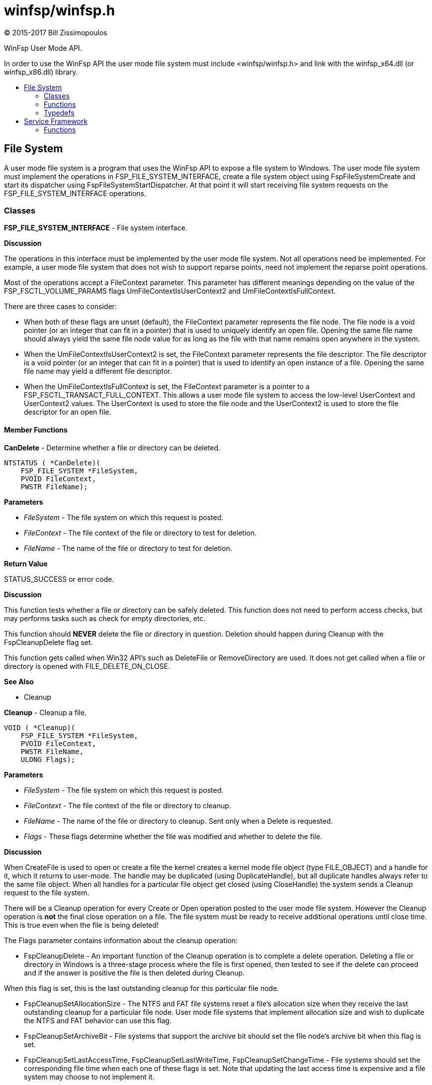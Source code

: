 = winfsp/winfsp.h
:author: (C) 2015-2017 Bill Zissimopoulos
:toc: preamble
:toc-title:

WinFsp User Mode API.

In order to use the WinFsp API the user mode file system must include <winfsp/winfsp.h>
and link with the winfsp$$_$$x64.dll (or winfsp$$_$$x86.dll) library.

== File System

A user mode file system is a program that uses the WinFsp API to expose a file system to
Windows. The user mode file system must implement the operations in FSP$$_$$FILE$$_$$SYSTEM$$_$$INTERFACE,
create a file system object using FspFileSystemCreate and start its dispatcher using
FspFileSystemStartDispatcher. At that point it will start receiving file system requests on the
FSP$$_$$FILE$$_$$SYSTEM$$_$$INTERFACE operations.

=== Classes

*FSP$$_$$FILE$$_$$SYSTEM$$_$$INTERFACE* - File system interface.

*Discussion*

The operations in this interface must be implemented by the user mode
file system. Not all operations need be implemented. For example,
a user mode file system that does not wish to support reparse points,
need not implement the reparse point operations.

Most of the operations accept a FileContext parameter. This parameter
has different meanings depending on the value of the FSP$$_$$FSCTL$$_$$VOLUME$$_$$PARAMS
flags UmFileContextIsUserContext2 and UmFileContextIsFullContext.

There are three cases to consider:

- When both of these flags are unset (default), the FileContext parameter
represents the file node. The file node is a void pointer (or an integer
that can fit in a pointer) that is used to uniquely identify an open file.
Opening the same file name should always yield the same file node value
for as long as the file with that name remains open anywhere in the system.


- When the UmFileContextIsUserContext2 is set, the FileContext parameter
represents the file descriptor. The file descriptor is a void pointer (or
an integer that can fit in a pointer) that is used to identify an open
instance of a file. Opening the same file name may yield a different file
descriptor.


- When the UmFileContextIsFullContext is set, the FileContext parameter
is a pointer to a FSP$$_$$FSCTL$$_$$TRANSACT$$_$$FULL$$_$$CONTEXT. This allows a user mode
file system to access the low-level UserContext and UserContext2 values.
The UserContext is used to store the file node and the UserContext2 is
used to store the file descriptor for an open file.

==== Member Functions

*CanDelete* - Determine whether a file or directory can be deleted.

[source,c]
----
NTSTATUS ( *CanDelete)(
    FSP_FILE_SYSTEM *FileSystem, 
    PVOID FileContext,
    PWSTR FileName);  
----

*Parameters*

- _FileSystem_ - The file system on which this request is posted.
- _FileContext_ - The file context of the file or directory to test for deletion.
- _FileName_ - The name of the file or directory to test for deletion.

*Return Value*

STATUS$$_$$SUCCESS or error code.

*Discussion*

This function tests whether a file or directory can be safely deleted. This function does
not need to perform access checks, but may performs tasks such as check for empty
directories, etc.

This function should *NEVER* delete the file or directory in question. Deletion should
happen during Cleanup with the FspCleanupDelete flag set.

This function gets called when Win32 API's such as DeleteFile or RemoveDirectory are used.
It does not get called when a file or directory is opened with FILE$$_$$DELETE$$_$$ON$$_$$CLOSE.

*See Also*

- Cleanup


*Cleanup* - Cleanup a file.

[source,c]
----
VOID ( *Cleanup)(
    FSP_FILE_SYSTEM *FileSystem, 
    PVOID FileContext,
    PWSTR FileName,
    ULONG Flags);  
----

*Parameters*

- _FileSystem_ - The file system on which this request is posted.
- _FileContext_ - The file context of the file or directory to cleanup.
- _FileName_ - The name of the file or directory to cleanup. Sent only when a Delete is requested.
- _Flags_ - These flags determine whether the file was modified and whether to delete the file.

*Discussion*

When CreateFile is used to open or create a file the kernel creates a kernel mode file
object (type FILE$$_$$OBJECT) and a handle for it, which it returns to user-mode. The handle may
be duplicated (using DuplicateHandle), but all duplicate handles always refer to the same
file object. When all handles for a particular file object get closed (using CloseHandle)
the system sends a Cleanup request to the file system.

There will be a Cleanup operation for every Create or Open operation posted to the user mode
file system. However the Cleanup operation is *not* the final close operation on a file.
The file system must be ready to receive additional operations until close time. This is true
even when the file is being deleted!

The Flags parameter contains information about the cleanup operation:

- FspCleanupDelete -
An important function of the Cleanup operation is to complete a delete operation. Deleting
a file or directory in Windows is a three-stage process where the file is first opened, then
tested to see if the delete can proceed and if the answer is positive the file is then
deleted during Cleanup.

When this flag is set, this is the last outstanding cleanup for this particular file node.


- FspCleanupSetAllocationSize -
The NTFS and FAT file systems reset a file's allocation size when they receive the last
outstanding cleanup for a particular file node. User mode file systems that implement
allocation size and wish to duplicate the NTFS and FAT behavior can use this flag.


- FspCleanupSetArchiveBit -
File systems that support the archive bit should set the file node's archive bit when this
flag is set.


- FspCleanupSetLastAccessTime, FspCleanupSetLastWriteTime, FspCleanupSetChangeTime - File
systems should set the corresponding file time when each one of these flags is set. Note that
updating the last access time is expensive and a file system may choose to not implement it.



There is no way to report failure of this operation. This is a Windows limitation.

As an optimization a file system may specify the FSP$$_$$FSCTL$$_$$VOLUME$$_$$PARAMS $$::$$
PostCleanupWhenModifiedOnly flag. In this case the FSD will only post Cleanup requests when
the file was modified/deleted.

*See Also*

- Close
- CanDelete


*Close* - Close a file.

[source,c]
----
VOID ( *Close)(
    FSP_FILE_SYSTEM *FileSystem, 
    PVOID FileContext);  
----

*Parameters*

- _FileSystem_ - The file system on which this request is posted.
- _FileContext_ - The file context of the file or directory to be closed.


*Create* - Create new file or directory.

[source,c]
----
NTSTATUS ( *Create)(
    FSP_FILE_SYSTEM *FileSystem, 
    PWSTR FileName,
    UINT32 CreateOptions,
    UINT32 GrantedAccess, 
    UINT32 FileAttributes,
    PSECURITY_DESCRIPTOR SecurityDescriptor,
    UINT64 AllocationSize, 
    PVOID *PFileContext,
    FSP_FSCTL_FILE_INFO *FileInfo);  
----

*Parameters*

- _FileSystem_ - The file system on which this request is posted.
- _FileName_ - The name of the file or directory to be created.
- _CreateOptions_ - Create options for this request. This parameter has the same meaning as the
CreateOptions parameter of the NtCreateFile API. User mode file systems should typically
only be concerned with the flag FILE$$_$$DIRECTORY$$_$$FILE, which is an instruction to create a
directory rather than a file. Some file systems may also want to pay attention to the
FILE$$_$$NO$$_$$INTERMEDIATE$$_$$BUFFERING and FILE$$_$$WRITE$$_$$THROUGH flags, although these are
typically handled by the FSD component.
- _GrantedAccess_ - Determines the specific access rights that have been granted for this request. Upon
receiving this call all access checks have been performed and the user mode file system
need not perform any additional checks. However this parameter may be useful to a user
mode file system; for example the WinFsp-FUSE layer uses this parameter to determine
which flags to use in its POSIX open() call.
- _FileAttributes_ - File attributes to apply to the newly created file or directory.
- _SecurityDescriptor_ - Security descriptor to apply to the newly created file or directory. This security
descriptor will always be in self-relative format. Its length can be retrieved using the
Windows GetSecurityDescriptorLength API. Will be NULL for named streams.
- _AllocationSize_ - Allocation size for the newly created file.
- _PFileContext_ - [out]
Pointer that will receive the file context on successful return from this call.
- _FileInfo_ - [out]
Pointer to a structure that will receive the file information on successful return
from this call. This information includes file attributes, file times, etc.

*Return Value*

STATUS$$_$$SUCCESS or error code.


*DeleteReparsePoint* - Delete reparse point.

[source,c]
----
NTSTATUS ( *DeleteReparsePoint)(
    FSP_FILE_SYSTEM *FileSystem, 
    PVOID FileContext, 
    PWSTR FileName,
    PVOID Buffer,
    SIZE_T Size);  
----

*Parameters*

- _FileSystem_ - The file system on which this request is posted.
- _FileContext_ - The file context of the reparse point.
- _FileName_ - The file name of the reparse point.
- _Buffer_ - Pointer to a buffer that contains the data for this operation.
- _Size_ - Size of data to write.

*Return Value*

STATUS$$_$$SUCCESS or error code.


*Flush* - Flush a file or volume.

[source,c]
----
NTSTATUS ( *Flush)(
    FSP_FILE_SYSTEM *FileSystem, 
    PVOID FileContext, 
    FSP_FSCTL_FILE_INFO *FileInfo);  
----

*Parameters*

- _FileSystem_ - The file system on which this request is posted.
- _FileContext_ - The file context of the file to be flushed. When NULL the whole volume is being flushed.
- _FileInfo_ - [out]
Pointer to a structure that will receive the file information on successful return
from this call. This information includes file attributes, file times, etc. Used when
flushing file (not volume).

*Return Value*

STATUS$$_$$SUCCESS or error code.

*Discussion*

Note that the FSD will also flush all file/volume caches prior to invoking this operation.


*GetFileInfo* - Get file or directory information.

[source,c]
----
NTSTATUS ( *GetFileInfo)(
    FSP_FILE_SYSTEM *FileSystem, 
    PVOID FileContext, 
    FSP_FSCTL_FILE_INFO *FileInfo);  
----

*Parameters*

- _FileSystem_ - The file system on which this request is posted.
- _FileContext_ - The file context of the file or directory to get information for.
- _FileInfo_ - [out]
Pointer to a structure that will receive the file information on successful return
from this call. This information includes file attributes, file times, etc.

*Return Value*

STATUS$$_$$SUCCESS or error code.


*GetReparsePoint* - Get reparse point.

[source,c]
----
NTSTATUS ( *GetReparsePoint)(
    FSP_FILE_SYSTEM *FileSystem, 
    PVOID FileContext, 
    PWSTR FileName,
    PVOID Buffer,
    PSIZE_T PSize);  
----

*Parameters*

- _FileSystem_ - The file system on which this request is posted.
- _FileContext_ - The file context of the reparse point.
- _FileName_ - The file name of the reparse point.
- _Buffer_ - Pointer to a buffer that will receive the results of this operation. If
the function returns a symbolic link path, it should not be NULL terminated.
- _PSize_ - [in,out]
Pointer to the buffer size. On input it contains the size of the buffer.
On output it will contain the actual size of data copied.

*Return Value*

STATUS$$_$$SUCCESS or error code.

*See Also*

- SetReparsePoint


*GetSecurity* - Get file or directory security descriptor.

[source,c]
----
NTSTATUS ( *GetSecurity)(
    FSP_FILE_SYSTEM *FileSystem, 
    PVOID FileContext, 
    PSECURITY_DESCRIPTOR SecurityDescriptor,
    SIZE_T *PSecurityDescriptorSize);  
----

*Parameters*

- _FileSystem_ - The file system on which this request is posted.
- _FileContext_ - The file context of the file or directory to get the security descriptor for.
- _SecurityDescriptor_ - Pointer to a buffer that will receive the file security descriptor on successful return
from this call. May be NULL.
- _PSecurityDescriptorSize_ - [in,out]
Pointer to the security descriptor buffer size. On input it contains the size of the
security descriptor buffer. On output it will contain the actual size of the security
descriptor copied into the security descriptor buffer. Cannot be NULL.

*Return Value*

STATUS$$_$$SUCCESS or error code.


*GetSecurityByName* - Get file or directory attributes and security descriptor given a file name.

[source,c]
----
NTSTATUS ( *GetSecurityByName)(
    FSP_FILE_SYSTEM *FileSystem, 
    PWSTR FileName,
    PUINT32 PFileAttributes/* or ReparsePointIndex */, 
    PSECURITY_DESCRIPTOR SecurityDescriptor,
    SIZE_T *PSecurityDescriptorSize);  
----

*Parameters*

- _FileSystem_ - The file system on which this request is posted.
- _FileName_ - The name of the file or directory to get the attributes and security descriptor for.
- _PFileAttributes_ - Pointer to a memory location that will receive the file attributes on successful return
from this call. May be NULL.

If this call returns STATUS$$_$$REPARSE, the file system MAY place here the index of the
first reparse point within FileName. The file system MAY also leave this at its default
value of 0.
- _SecurityDescriptor_ - Pointer to a buffer that will receive the file security descriptor on successful return
from this call. May be NULL.
- _PSecurityDescriptorSize_ - [in,out]
Pointer to the security descriptor buffer size. On input it contains the size of the
security descriptor buffer. On output it will contain the actual size of the security
descriptor copied into the security descriptor buffer. May be NULL.

*Return Value*

STATUS$$_$$SUCCESS, STATUS$$_$$REPARSE or error code.

STATUS$$_$$REPARSE should be returned by file systems that support reparse points when
they encounter a FileName that contains reparse points anywhere but the final path
component.


*GetStreamInfo* - Get named streams information.

[source,c]
----
NTSTATUS ( *GetStreamInfo)(
    FSP_FILE_SYSTEM *FileSystem, 
    PVOID FileContext,
    PVOID Buffer,
    ULONG Length, 
    PULONG PBytesTransferred);  
----

*Parameters*

- _FileSystem_ - The file system on which this request is posted.
- _FileContext_ - The file context of the file or directory to get stream information for.
- _Buffer_ - Pointer to a buffer that will receive the stream information.
- _Length_ - Length of buffer.
- _PBytesTransferred_ - [out]
Pointer to a memory location that will receive the actual number of bytes stored.

*Return Value*

STATUS$$_$$SUCCESS or error code.

*See Also*

- FspFileSystemAddStreamInfo


*GetVolumeInfo* - Get volume information.

[source,c]
----
NTSTATUS ( *GetVolumeInfo)(
    FSP_FILE_SYSTEM *FileSystem, 
    FSP_FSCTL_VOLUME_INFO *VolumeInfo);  
----

*Parameters*

- _FileSystem_ - The file system on which this request is posted.
- _VolumeInfo_ - [out]
Pointer to a structure that will receive the volume information on successful return
from this call.

*Return Value*

STATUS$$_$$SUCCESS or error code.


*Open* - Open a file or directory.

[source,c]
----
NTSTATUS ( *Open)(
    FSP_FILE_SYSTEM *FileSystem, 
    PWSTR FileName,
    UINT32 CreateOptions,
    UINT32 GrantedAccess, 
    PVOID *PFileContext,
    FSP_FSCTL_FILE_INFO *FileInfo);  
----

*Parameters*

- _FileSystem_ - The file system on which this request is posted.
- _FileName_ - The name of the file or directory to be opened.
- _CreateOptions_ - Create options for this request. This parameter has the same meaning as the
CreateOptions parameter of the NtCreateFile API. User mode file systems typically
do not need to do anything special with respect to this parameter. Some file systems may
also want to pay attention to the FILE$$_$$NO$$_$$INTERMEDIATE$$_$$BUFFERING and FILE$$_$$WRITE$$_$$THROUGH
flags, although these are typically handled by the FSD component.
- _GrantedAccess_ - Determines the specific access rights that have been granted for this request. Upon
receiving this call all access checks have been performed and the user mode file system
need not perform any additional checks. However this parameter may be useful to a user
mode file system; for example the WinFsp-FUSE layer uses this parameter to determine
which flags to use in its POSIX open() call.
- _PFileContext_ - [out]
Pointer that will receive the file context on successful return from this call.
- _FileInfo_ - [out]
Pointer to a structure that will receive the file information on successful return
from this call. This information includes file attributes, file times, etc.

*Return Value*

STATUS$$_$$SUCCESS or error code.


*Overwrite* - Overwrite a file.

[source,c]
----
NTSTATUS ( *Overwrite)(
    FSP_FILE_SYSTEM *FileSystem, 
    PVOID FileContext,
    UINT32 FileAttributes,
    BOOLEAN ReplaceFileAttributes,
    UINT64 AllocationSize, 
    FSP_FSCTL_FILE_INFO *FileInfo);  
----

*Parameters*

- _FileSystem_ - The file system on which this request is posted.
- _FileContext_ - The file context of the file to overwrite.
- _FileAttributes_ - File attributes to apply to the overwritten file.
- _ReplaceFileAttributes_ - When TRUE the existing file attributes should be replaced with the new ones.
When FALSE the existing file attributes should be merged (or'ed) with the new ones.
- _AllocationSize_ - Allocation size for the overwritten file.
- _FileInfo_ - [out]
Pointer to a structure that will receive the file information on successful return
from this call. This information includes file attributes, file times, etc.

*Return Value*

STATUS$$_$$SUCCESS or error code.


*Read* - Read a file.

[source,c]
----
NTSTATUS ( *Read)(
    FSP_FILE_SYSTEM *FileSystem, 
    PVOID FileContext,
    PVOID Buffer,
    UINT64 Offset,
    ULONG Length, 
    PULONG PBytesTransferred);  
----

*Parameters*

- _FileSystem_ - The file system on which this request is posted.
- _FileContext_ - The file context of the file to be read.
- _Buffer_ - Pointer to a buffer that will receive the results of the read operation.
- _Offset_ - Offset within the file to read from.
- _Length_ - Length of data to read.
- _PBytesTransferred_ - [out]
Pointer to a memory location that will receive the actual number of bytes read.

*Return Value*

STATUS$$_$$SUCCESS or error code. STATUS$$_$$PENDING is supported allowing for asynchronous
operation.


*ReadDirectory* - Read a directory.

[source,c]
----
NTSTATUS ( *ReadDirectory)(
    FSP_FILE_SYSTEM *FileSystem, 
    PVOID FileContext,
    PWSTR Pattern,
    PWSTR Marker, 
    PVOID Buffer,
    ULONG Length,
    PULONG PBytesTransferred);  
----

*Parameters*

- _FileSystem_ - The file system on which this request is posted.
- _FileContext_ - The file context of the directory to be read.
- _Pattern_ - The pattern to match against files in this directory. Can be NULL. The file system
can choose to ignore this parameter as the FSD will always perform its own pattern
matching on the returned results.
- _Marker_ - A file name that marks where in the directory to start reading. Files with names
that are greater than (not equal to) this marker (in the directory order determined
by the file system) should be returned. Can be NULL.
- _Buffer_ - Pointer to a buffer that will receive the results of the read operation.
- _Length_ - Length of data to read.
- _PBytesTransferred_ - [out]
Pointer to a memory location that will receive the actual number of bytes read.

*Return Value*

STATUS$$_$$SUCCESS or error code. STATUS$$_$$PENDING is supported allowing for asynchronous
operation.

*See Also*

- FspFileSystemAddDirInfo


*Rename* - Renames a file or directory.

[source,c]
----
NTSTATUS ( *Rename)(
    FSP_FILE_SYSTEM *FileSystem, 
    PVOID FileContext, 
    PWSTR FileName,
    PWSTR NewFileName,
    BOOLEAN ReplaceIfExists);  
----

*Parameters*

- _FileSystem_ - The file system on which this request is posted.
- _FileContext_ - The file context of the file or directory to be renamed.
- _FileName_ - The current name of the file or directory to rename.
- _NewFileName_ - The new name for the file or directory.
- _ReplaceIfExists_ - Whether to replace a file that already exists at NewFileName.

*Return Value*

STATUS$$_$$SUCCESS or error code.

*Discussion*

The kernel mode FSD provides certain guarantees prior to posting a rename operation:

- A file cannot be renamed if a file with the same name exists and has open handles.


- A directory cannot be renamed if it or any of its subdirectories contains a file that
has open handles.


*ResolveReparsePoints* - Resolve reparse points.

[source,c]
----
NTSTATUS ( *ResolveReparsePoints)(
    FSP_FILE_SYSTEM *FileSystem, 
    PWSTR FileName,
    UINT32 ReparsePointIndex,
    BOOLEAN ResolveLastPathComponent, 
    PIO_STATUS_BLOCK PIoStatus,
    PVOID Buffer,
    PSIZE_T PSize);  
----

*Parameters*

- _FileSystem_ - The file system on which this request is posted.
- _FileName_ - The name of the file or directory to have its reparse points resolved.
- _ReparsePointIndex_ - The index of the first reparse point within FileName.
- _ResolveLastPathComponent_ - If FALSE, the last path component of FileName should not be resolved, even
if it is a reparse point that can be resolved. If TRUE, all path components
should be resolved if possible.
- _PIoStatus_ - Pointer to storage that will receive the status to return to the FSD. When
this function succeeds it must set PIoStatus->Status to STATUS$$_$$REPARSE and
PIoStatus->Information to either IO$$_$$REPARSE or the reparse tag.
- _Buffer_ - Pointer to a buffer that will receive the resolved file name (IO$$_$$REPARSE) or
reparse data (reparse tag). If the function returns a file name, it should
not be NULL terminated.
- _PSize_ - [in,out]
Pointer to the buffer size. On input it contains the size of the buffer.
On output it will contain the actual size of data copied.

*Return Value*

STATUS$$_$$REPARSE or error code.

*Discussion*

Reparse points are a general mechanism for attaching special behavior to files.
A file or directory can contain a reparse point. A reparse point is data that has
special meaning to the file system, Windows or user applications. For example, NTFS
and Windows use reparse points to implement symbolic links. As another example,
a particular file system may use reparse points to emulate UNIX FIFO's.

This function is expected to resolve as many reparse points as possible. If a reparse
point is encountered that is not understood by the file system further reparse point
resolution should stop; the reparse point data should be returned to the FSD with status
STATUS$$_$$REPARSE/reparse-tag. If a reparse point (symbolic link) is encountered that is
understood by the file system but points outside it, the reparse point should be
resolved, but further reparse point resolution should stop; the resolved file name
should be returned to the FSD with status STATUS$$_$$REPARSE/IO$$_$$REPARSE.


*SetBasicInfo* - Set file or directory basic information.

[source,c]
----
NTSTATUS ( *SetBasicInfo)(
    FSP_FILE_SYSTEM *FileSystem, 
    PVOID FileContext,
    UINT32 FileAttributes, 
    UINT64 CreationTime,
    UINT64 LastAccessTime,
    UINT64 LastWriteTime,
    UINT64 ChangeTime, 
    FSP_FSCTL_FILE_INFO *FileInfo);  
----

*Parameters*

- _FileSystem_ - The file system on which this request is posted.
- _FileContext_ - The file context of the file or directory to set information for.
- _FileAttributes_ - File attributes to apply to the file or directory. If the value INVALID$$_$$FILE$$_$$ATTRIBUTES
is sent, the file attributes should not be changed.
- _CreationTime_ - Creation time to apply to the file or directory. If the value 0 is sent, the creation
time should not be changed.
- _LastAccessTime_ - Last access time to apply to the file or directory. If the value 0 is sent, the last
access time should not be changed.
- _LastWriteTime_ - Last write time to apply to the file or directory. If the value 0 is sent, the last
write time should not be changed.
- _ChangeTime_ - Change time to apply to the file or directory. If the value 0 is sent, the change time
should not be changed.
- _FileInfo_ - [out]
Pointer to a structure that will receive the file information on successful return
from this call. This information includes file attributes, file times, etc.

*Return Value*

STATUS$$_$$SUCCESS or error code.


*SetFileSize* - Set file/allocation size.

[source,c]
----
NTSTATUS ( *SetFileSize)(
    FSP_FILE_SYSTEM *FileSystem, 
    PVOID FileContext,
    UINT64 NewSize,
    BOOLEAN SetAllocationSize, 
    FSP_FSCTL_FILE_INFO *FileInfo);  
----

*Parameters*

- _FileSystem_ - The file system on which this request is posted.
- _FileContext_ - The file context of the file to set the file/allocation size for.
- _NewSize_ - New file/allocation size to apply to the file.
- _SetAllocationSize_ - If TRUE, then the allocation size is being set. if FALSE, then the file size is being set.
- _FileInfo_ - [out]
Pointer to a structure that will receive the file information on successful return
from this call. This information includes file attributes, file times, etc.

*Return Value*

STATUS$$_$$SUCCESS or error code.

*Discussion*

This function is used to change a file's sizes. Windows file systems maintain two kinds
of sizes: the file size is where the End Of File (EOF) is, and the allocation size is the
actual size that a file takes up on the "disk".

The rules regarding file/allocation size are:

- Allocation size must always be aligned to the allocation unit boundary. The allocation
unit is the product `(UINT64)SectorSize $$*$$ (UINT64)SectorsPerAllocationUnit` from
the FSP$$_$$FSCTL$$_$$VOLUME$$_$$PARAMS structure. The FSD will always send properly aligned allocation
sizes when setting the allocation size.


- Allocation size is always greater or equal to the file size.


- A file size of more than the current allocation size will also extend the allocation
size to the next allocation unit boundary.


- An allocation size of less than the current file size should also truncate the current
file size.


*SetReparsePoint* - Set reparse point.

[source,c]
----
NTSTATUS ( *SetReparsePoint)(
    FSP_FILE_SYSTEM *FileSystem, 
    PVOID FileContext, 
    PWSTR FileName,
    PVOID Buffer,
    SIZE_T Size);  
----

*Parameters*

- _FileSystem_ - The file system on which this request is posted.
- _FileContext_ - The file context of the reparse point.
- _FileName_ - The file name of the reparse point.
- _Buffer_ - Pointer to a buffer that contains the data for this operation. If this buffer
contains a symbolic link path, it should not be assumed to be NULL terminated.
- _Size_ - Size of data to write.

*Return Value*

STATUS$$_$$SUCCESS or error code.

*See Also*

- GetReparsePoint


*SetSecurity* - Set file or directory security descriptor.

[source,c]
----
NTSTATUS ( *SetSecurity)(
    FSP_FILE_SYSTEM *FileSystem, 
    PVOID FileContext, 
    SECURITY_INFORMATION SecurityInformation,
    PSECURITY_DESCRIPTOR ModificationDescriptor);  
----

*Parameters*

- _FileSystem_ - The file system on which this request is posted.
- _FileContext_ - The file context of the file or directory to set the security descriptor for.
- _SecurityInformation_ - Describes what parts of the file or directory security descriptor should
be modified.
- _ModificationDescriptor_ - Describes the modifications to apply to the file or directory security descriptor.

*Return Value*

STATUS$$_$$SUCCESS or error code.

*See Also*

- FspSetSecurityDescriptor
- FspDeleteSecurityDescriptor


*SetVolumeLabel* - Set volume label.

[source,c]
----
NTSTATUS ( *SetVolumeLabel)(
    FSP_FILE_SYSTEM *FileSystem, 
    PWSTR VolumeLabel, 
    FSP_FSCTL_VOLUME_INFO *VolumeInfo);  
----

*Parameters*

- _FileSystem_ - The file system on which this request is posted.
- _VolumeLabel_ - The new label for the volume.
- _VolumeInfo_ - [out]
Pointer to a structure that will receive the volume information on successful return
from this call.

*Return Value*

STATUS$$_$$SUCCESS or error code.


*Write* - Write a file.

[source,c]
----
NTSTATUS ( *Write)(
    FSP_FILE_SYSTEM *FileSystem, 
    PVOID FileContext,
    PVOID Buffer,
    UINT64 Offset,
    ULONG Length, 
    BOOLEAN WriteToEndOfFile,
    BOOLEAN ConstrainedIo, 
    PULONG PBytesTransferred,
    FSP_FSCTL_FILE_INFO *FileInfo);  
----

*Parameters*

- _FileSystem_ - The file system on which this request is posted.
- _FileContext_ - The file context of the file to be written.
- _Buffer_ - Pointer to a buffer that contains the data to write.
- _Offset_ - Offset within the file to write to.
- _Length_ - Length of data to write.
- _WriteToEndOfFile_ - When TRUE the file system must write to the current end of file. In this case the Offset
parameter will contain the value -1.
- _ConstrainedIo_ - When TRUE the file system must not extend the file (i.e. change the file size).
- _PBytesTransferred_ - [out]
Pointer to a memory location that will receive the actual number of bytes written.
- _FileInfo_ - [out]
Pointer to a structure that will receive the file information on successful return
from this call. This information includes file attributes, file times, etc.

*Return Value*

STATUS$$_$$SUCCESS or error code. STATUS$$_$$PENDING is supported allowing for asynchronous
operation.



=== Functions

*FspDeleteSecurityDescriptor* - Delete security descriptor.

[source,c]
----
FSP_API VOID FspDeleteSecurityDescriptor(
    PSECURITY_DESCRIPTOR SecurityDescriptor, 
    NTSTATUS (*CreateFunc)());  
----

*Parameters*

- _SecurityDescriptor_ - The security descriptor to be deleted.
- _CreateFunc_ - Function used to create the security descriptor. This parameter should be
set to FspSetSecurityDescriptor for the public API.

*Return Value*

STATUS$$_$$SUCCESS or error code.

*Discussion*

This is a helper for implementing the SetSecurity operation.

*See Also*

- SetSecurity
- FspSetSecurityDescriptor


*FspFileSystemAddDirInfo* - Add directory information to a buffer.

[source,c]
----
FSP_API BOOLEAN FspFileSystemAddDirInfo(
    FSP_FSCTL_DIR_INFO *DirInfo, 
    PVOID Buffer,
    ULONG Length,
    PULONG PBytesTransferred);  
----

*Parameters*

- _DirInfo_ - The directory information to add. A value of NULL acts as an EOF marker for a ReadDirectory
operation.
- _Buffer_ - Pointer to a buffer that will receive the results of the read operation. This should contain
the same value passed to the ReadDirectory Buffer parameter.
- _Length_ - Length of data to read. This should contain the same value passed to the ReadDirectory
Length parameter.
- _PBytesTransferred_ - [out]
Pointer to a memory location that will receive the actual number of bytes read. This should
contain the same value passed to the ReadDirectory PBytesTransferred parameter.
FspFileSystemAddDirInfo uses the value pointed by this parameter to track how much of the
buffer has been used so far.

*Return Value*

TRUE if the directory information was added, FALSE if there was not enough space to add it.

*Discussion*

This is a helper for implementing the ReadDirectory operation.

*See Also*

- ReadDirectory


*FspFileSystemAddStreamInfo* - Add named stream information to a buffer.

[source,c]
----
FSP_API BOOLEAN FspFileSystemAddStreamInfo(
    FSP_FSCTL_STREAM_INFO *StreamInfo, 
    PVOID Buffer,
    ULONG Length,
    PULONG PBytesTransferred);  
----

*Parameters*

- _StreamInfo_ - The stream information to add. A value of NULL acts as an EOF marker for a GetStreamInfo
operation.
- _Buffer_ - Pointer to a buffer that will receive the stream information. This should contain
the same value passed to the GetStreamInfo Buffer parameter.
- _Length_ - Length of buffer. This should contain the same value passed to the GetStreamInfo
Length parameter.
- _PBytesTransferred_ - [out]
Pointer to a memory location that will receive the actual number of bytes stored. This should
contain the same value passed to the GetStreamInfo PBytesTransferred parameter.

*Return Value*

TRUE if the stream information was added, FALSE if there was not enough space to add it.

*Discussion*

This is a helper for implementing the GetStreamInfo operation.

*See Also*

- GetStreamInfo


*FspFileSystemCanReplaceReparsePoint* - Test whether reparse data can be replaced.

[source,c]
----
FSP_API NTSTATUS FspFileSystemCanReplaceReparsePoint( 
    PVOID CurrentReparseData,
    SIZE_T CurrentReparseDataSize, 
    PVOID ReplaceReparseData,
    SIZE_T ReplaceReparseDataSize);  
----

*Parameters*

- _CurrentReparseData_ - Pointer to the current reparse data.
- _CurrentReparseDataSize_ - Pointer to the current reparse data size.
- _ReplaceReparseData_ - Pointer to the replacement reparse data.
- _ReplaceReparseDataSize_ - Pointer to the replacement reparse data size.

*Return Value*

STATUS$$_$$SUCCESS or error code.

*Discussion*

This is a helper for implementing the SetReparsePoint/DeleteReparsePoint operation
in file systems that support reparse points.

*See Also*

- SetReparsePoint
- DeleteReparsePoint


*FspFileSystemCreate* - Create a file system object.

[source,c]
----
FSP_API NTSTATUS FspFileSystemCreate(
    PWSTR DevicePath, 
    const FSP_FSCTL_VOLUME_PARAMS *VolumeParams, 
    const FSP_FILE_SYSTEM_INTERFACE *Interface, 
    FSP_FILE_SYSTEM **PFileSystem);  
----

*Parameters*

- _DevicePath_ - The name of the control device for this file system. This must be either
FSP$$_$$FSCTL$$_$$DISK$$_$$DEVICE$$_$$NAME or FSP$$_$$FSCTL$$_$$NET$$_$$DEVICE$$_$$NAME.
- _VolumeParams_ - Volume parameters for the newly created file system.
- _Interface_ - A pointer to the actual operations that actually implement this user mode file system.
- _PFileSystem_ - [out]
Pointer that will receive the file system object created on successful return from this
call.

*Return Value*

STATUS$$_$$SUCCESS or error code.


*FspFileSystemDelete* - Delete a file system object.

[source,c]
----
FSP_API VOID FspFileSystemDelete(
    FSP_FILE_SYSTEM *FileSystem);  
----

*Parameters*

- _FileSystem_ - The file system object.


*FspFileSystemFindReparsePoint* - Find reparse point in file name.

[source,c]
----
FSP_API BOOLEAN FspFileSystemFindReparsePoint(
    FSP_FILE_SYSTEM *FileSystem, 
    NTSTATUS (*GetReparsePointByName)( 
        FSP_FILE_SYSTEM *FileSystem,
        PVOID Context, 
        PWSTR FileName,
        BOOLEAN IsDirectory,
        PVOID Buffer,
        PSIZE_T PSize), 
    PVOID Context, 
    PWSTR FileName,
    PUINT32 PReparsePointIndex);  
----

*Parameters*

- _FileSystem_ - The file system object.
- _GetReparsePointByName_ - Pointer to function that can retrieve reparse point information by name. The
FspFileSystemFindReparsePoint will call this function with the Buffer and PSize
arguments set to NULL. The function should return STATUS$$_$$SUCCESS if the passed
FileName is a reparse point or STATUS$$_$$NOT$$_$$A$$_$$REPARSE$$_$$POINT (or other error code)
otherwise.
- _Context_ - User context to supply to GetReparsePointByName.
- _FileName_ - The name of the file or directory.
- _PReparsePointIndex_ - Pointer to a memory location that will receive the index of the first reparse point
within FileName. A value is only placed in this memory location if the function returns
TRUE. May be NULL.

*Return Value*

TRUE if a reparse point was found, FALSE otherwise.

*Discussion*

Given a file name this function returns an index to the first path component that is a reparse
point. The function will call the supplied GetReparsePointByName function for every path
component until it finds a reparse point or the whole path is processed.

This is a helper for implementing the GetSecurityByName operation in file systems
that support reparse points.

*See Also*

- GetSecurityByName


*FspFileSystemGetOpenFileInfo* - Get open information buffer.

[source,c]
----
static inline FSP_FSCTL_OPEN_FILE_INFO *FspFileSystemGetOpenFileInfo(
    FSP_FSCTL_FILE_INFO *FileInfo) 
----

*Parameters*

- _FileInfo_ - The FileInfo parameter as passed to Create or Open operation.

*Return Value*

A pointer to the open information buffer for this Create or Open operation.

*Discussion*

This is a helper for implementing the Create and Open operations. It cannot be used with
any other operations.

The FileInfo parameter to Create and Open is typed as pointer to FSP$$_$$FSCTL$$_$$FILE$$_$$INFO. The
true type of this parameter is pointer to FSP$$_$$FSCTL$$_$$OPEN$$_$$FILE$$_$$INFO. This simple function
converts from one type to the other.

The FSP$$_$$FSCTL$$_$$OPEN$$_$$FILE$$_$$INFO type contains a FSP$$_$$FSCTL$$_$$FILE$$_$$INFO as well as the fields
NormalizedName and NormalizedNameSize. These fields can be used for file name normalization.
File name normalization is used to ensure that the FSD and the OS know the correct case
of a newly opened file name.

For case-sensitive file systems this functionality should be ignored. The FSD will always
assume that the normalized file name is the same as the file name used to open the file.

For case-insensitive file systems this functionality may be ignored. In this case the FSD
will assume that the normalized file name is the upper case version of the file name used
to open the file. The file system will work correctly and the only way an application will
be able to tell that the file system does not preserve case in normalized file names is by
issuing a GetFinalPathNameByHandle API call (or NtQueryInformationFile with
FileNameInformation/FileNormalizedNameInformation).

For case-insensitive file systems this functionality may also be used. In this case the
user mode file system may use the NormalizedName and NormalizedNameSize parameters to
report to the FSD the normalized file name. It should be noted that the normalized file
name may only differ in case from the file name used to open the file. The NormalizedName
field will point to a buffer that can receive the normalized file name. The
NormalizedNameSize field will contain the size of the normalized file name buffer. On
completion of the Create or Open operation it should contain the actual size of the
normalized file name copied into the normalized file name buffer. The normalized file name
should not contain a terminating zero.

*See Also*

- Create
- Open


*FspFileSystemGetOperationContext* - Get the current operation context.

[source,c]
----
FSP_API FSP_FILE_SYSTEM_OPERATION_CONTEXT *FspFileSystemGetOperationContext(
    VOID);  
----

*Return Value*

The current operation context.

*Discussion*

This function may be used only when servicing one of the FSP$$_$$FILE$$_$$SYSTEM$$_$$INTERFACE operations.
The current operation context is stored in thread local storage. It allows access to the
Request and Response associated with this operation.


*FspFileSystemPreflight* - Check whether creating a file system object is possible.

[source,c]
----
FSP_API NTSTATUS FspFileSystemPreflight(
    PWSTR DevicePath, 
    PWSTR MountPoint);  
----

*Parameters*

- _DevicePath_ - The name of the control device for this file system. This must be either
FSP$$_$$FSCTL$$_$$DISK$$_$$DEVICE$$_$$NAME or FSP$$_$$FSCTL$$_$$NET$$_$$DEVICE$$_$$NAME.
- _MountPoint_ - The mount point for the new file system. A value of NULL means that the file system should
use the next available drive letter counting downwards from Z: as its mount point.

*Return Value*

STATUS$$_$$SUCCESS or error code.


*FspFileSystemRemoveMountPoint* - Remove the mount point for a file system.

[source,c]
----
FSP_API VOID FspFileSystemRemoveMountPoint(
    FSP_FILE_SYSTEM *FileSystem);  
----

*Parameters*

- _FileSystem_ - The file system object.


*FspFileSystemResolveReparsePoints* - Resolve reparse points.

[source,c]
----
FSP_API NTSTATUS FspFileSystemResolveReparsePoints(
    FSP_FILE_SYSTEM *FileSystem, 
    NTSTATUS (*GetReparsePointByName)( 
        FSP_FILE_SYSTEM *FileSystem,
        PVOID Context, 
        PWSTR FileName,
        BOOLEAN IsDirectory,
        PVOID Buffer,
        PSIZE_T PSize), 
    PVOID Context, 
    PWSTR FileName,
    UINT32 ReparsePointIndex,
    BOOLEAN ResolveLastPathComponent, 
    PIO_STATUS_BLOCK PIoStatus,
    PVOID Buffer,
    PSIZE_T PSize);  
----

*Parameters*

- _FileSystem_ - The file system object.
- _GetReparsePointByName_ - Pointer to function that can retrieve reparse point information by name. The function
should return STATUS$$_$$SUCCESS if the passed FileName is a reparse point or
STATUS$$_$$NOT$$_$$A$$_$$REPARSE$$_$$POINT (or other error code) otherwise.
- _Context_ - User context to supply to GetReparsePointByName.
- _FileName_ - The name of the file or directory to have its reparse points resolved.
- _ReparsePointIndex_ - The index of the first reparse point within FileName.
- _ResolveLastPathComponent_ - If FALSE, the last path component of FileName should not be resolved, even
if it is a reparse point that can be resolved. If TRUE, all path components
should be resolved if possible.
- _PIoStatus_ - Pointer to storage that will receive the status to return to the FSD. When
this function succeeds it must set PIoStatus->Status to STATUS$$_$$REPARSE and
PIoStatus->Information to either IO$$_$$REPARSE or the reparse tag.
- _Buffer_ - Pointer to a buffer that will receive the resolved file name (IO$$_$$REPARSE) or
reparse data (reparse tag). If the function returns a file name, it should
not be NULL terminated.
- _PSize_ - [in,out]
Pointer to the buffer size. On input it contains the size of the buffer.
On output it will contain the actual size of data copied.

*Return Value*

STATUS$$_$$REPARSE or error code.

*Discussion*

Given a file name (and an index where to start resolving) this function will attempt to
resolve as many reparse points as possible. The function will call the supplied
GetReparsePointByName function for every path component until it resolves the reparse points
or the whole path is processed.

This is a helper for implementing the ResolveReparsePoints operation in file systems
that support reparse points.

*See Also*

- ResolveReparsePoints


*FspFileSystemSendResponse* - Send a response to the FSD.

[source,c]
----
FSP_API VOID FspFileSystemSendResponse(
    FSP_FILE_SYSTEM *FileSystem, 
    FSP_FSCTL_TRANSACT_RSP *Response);  
----

*Parameters*

- _FileSystem_ - The file system object.
- _Response_ - The response buffer.

*Discussion*

This call is not required when the user mode file system performs synchronous processing of
requests. It is possible however for the following FSP$$_$$FILE$$_$$SYSTEM$$_$$INTERFACE operations to be
processed asynchronously:

- Read


- Write


- ReadDirectory



These operations are allowed to return STATUS$$_$$PENDING to postpone sending a response to the FSD.
At a later time the file system can use FspFileSystemSendResponse to send the response.


*FspFileSystemSetMountPoint* - Set the mount point for a file system.

[source,c]
----
FSP_API NTSTATUS FspFileSystemSetMountPoint(
    FSP_FILE_SYSTEM *FileSystem,
    PWSTR MountPoint);  
----

*Parameters*

- _FileSystem_ - The file system object.
- _MountPoint_ - The mount point for the new file system. A value of NULL means that the file system should
use the next available drive letter counting downwards from Z: as its mount point.

*Return Value*

STATUS$$_$$SUCCESS or error code.

*Discussion*

This function supports drive letters (X:) or directories as mount points:

- Drive letters: Refer to the documentation of the DefineDosDevice Windows API
to better understand how they are created.


- Directories: They can be used as mount points for disk based file systems. They cannot
be used for network file systems. This is a limitation that Windows imposes on junctions.


*FspFileSystemSetOperationGuardStrategy* - Set file system locking strategy.

[source,c]
----
static inline VOID FspFileSystemSetOperationGuardStrategy(
    FSP_FILE_SYSTEM *FileSystem, 
    FSP_FILE_SYSTEM_OPERATION_GUARD_STRATEGY GuardStrategy) 
----

*Parameters*

- _FileSystem_ - The file system object.
- _GuardStrategy_ - The locking (guard) strategy.

*See Also*

- FSP$$_$$FILE$$_$$SYSTEM$$_$$OPERATION$$_$$GUARD$$_$$STRATEGY


*FspFileSystemStartDispatcher* - Start the file system dispatcher.

[source,c]
----
FSP_API NTSTATUS FspFileSystemStartDispatcher(
    FSP_FILE_SYSTEM *FileSystem,
    ULONG ThreadCount);  
----

*Parameters*

- _FileSystem_ - The file system object.
- _ThreadCount_ - The number of threads for the file system dispatcher. A value of 0 will create a default
number of threads and should be chosen in most cases.

*Return Value*

STATUS$$_$$SUCCESS or error code.

*Discussion*

The file system dispatcher is used to dispatch operations posted by the FSD to the user mode
file system. Once this call starts executing the user mode file system will start receiving
file system requests from the kernel.


*FspFileSystemStopDispatcher* - Stop the file system dispatcher.

[source,c]
----
FSP_API VOID FspFileSystemStopDispatcher(
    FSP_FILE_SYSTEM *FileSystem);  
----

*Parameters*

- _FileSystem_ - The file system object.


*FspSetSecurityDescriptor* - Modify security descriptor.

[source,c]
----
FSP_API NTSTATUS FspSetSecurityDescriptor( 
    PSECURITY_DESCRIPTOR InputDescriptor, 
    SECURITY_INFORMATION SecurityInformation, 
    PSECURITY_DESCRIPTOR ModificationDescriptor, 
    PSECURITY_DESCRIPTOR *PSecurityDescriptor);  
----

*Parameters*

- _InputDescriptor_ - The input security descriptor to be modified.
- _SecurityInformation_ - Describes what parts of the InputDescriptor should be modified. This should contain
the same value passed to the SetSecurity SecurityInformation parameter.
- _ModificationDescriptor_ - Describes the modifications to apply to the InputDescriptor. This should contain
the same value passed to the SetSecurity ModificationDescriptor parameter.
- _PSecurityDescriptor_ - [out]
Pointer to a memory location that will receive the resulting security descriptor.
This security descriptor can be later freed using FspDeleteSecurityDescriptor.

*Return Value*

STATUS$$_$$SUCCESS or error code.

*Discussion*

This is a helper for implementing the SetSecurity operation.

*See Also*

- SetSecurity
- FspDeleteSecurityDescriptor


=== Typedefs

*FSP$$_$$FILE$$_$$SYSTEM$$_$$OPERATION$$_$$GUARD$$_$$STRATEGY* - User mode file system locking strategy.

[source,c]
----
typedef enum { 
    FSP_FILE_SYSTEM_OPERATION_GUARD_STRATEGY_FINE = 0, 
    FSP_FILE_SYSTEM_OPERATION_GUARD_STRATEGY_COARSE, 
} FSP_FILE_SYSTEM_OPERATION_GUARD_STRATEGY;  
----

*Discussion*

Two concurrency models are provided:

1. A fine-grained concurrency model where file system NAMESPACE accesses
are guarded using an exclusive-shared (read-write) lock. File I/O is not
guarded and concurrent reads/writes/etc. are possible. [Note that the FSD
will still apply an exclusive-shared lock PER INDIVIDUAL FILE, but it will
not limit I/O operations for different files.]
The fine-grained concurrency model applies the exclusive-shared lock as
follows:

- EXCL: SetVolumeLabel, Flush(Volume),
Create, Cleanup(Delete), SetInformation(Rename)


- SHRD: GetVolumeInfo, Open, SetInformation(Disposition), ReadDirectory


- NONE: all other operations



2. A coarse-grained concurrency model where all file system accesses are
guarded by a mutually exclusive lock.

*See Also*

- FspFileSystemSetOperationGuardStrategy


== Service Framework

User mode file systems typically are run as Windows services. WinFsp provides an API to make
the creation of Windows services easier. This API is provided for convenience and is not
necessary to expose a user mode file system to Windows.

=== Functions

*FspServiceAcceptControl* - Configure the control codes that a service accepts.

[source,c]
----
FSP_API VOID FspServiceAcceptControl(
    FSP_SERVICE *Service,
    ULONG Control);  
----

*Parameters*

- _Service_ - The service object.
- _Control_ - The control codes to accept. Note that the SERVICE$$_$$ACCEPT$$_$$PAUSE$$_$$CONTINUE code is silently
ignored.

*Discussion*

This API should be used prior to Start operations.


*FspServiceAllowConsoleMode* - Allow a service to run in console mode.

[source,c]
----
FSP_API VOID FspServiceAllowConsoleMode(
    FSP_SERVICE *Service);  
----

*Parameters*

- _Service_ - The service object.

*Discussion*

A service that is run in console mode runs with a console attached and outside the control of
the Service Control Manager. This is useful for debugging and testing a service during
development.

User mode file systems that wish to use the WinFsp Launcher functionality must also use this
call. The WinFsp Launcher is a Windows service that can be configured to launch and manage
multiple instances of a user mode file system.


*FspServiceCreate* - Create a service object.

[source,c]
----
FSP_API NTSTATUS FspServiceCreate(
    PWSTR ServiceName, 
    FSP_SERVICE_START *OnStart, 
    FSP_SERVICE_STOP *OnStop, 
    FSP_SERVICE_CONTROL *OnControl, 
    FSP_SERVICE **PService);  
----

*Parameters*

- _ServiceName_ - The name of the service.
- _OnStart_ - Function to call when the service starts.
- _OnStop_ - Function to call when the service stops.
- _OnControl_ - Function to call when the service receives a service control code.
- _PService_ - [out]
Pointer that will receive the service object created on successful return from this
call.

*Return Value*

STATUS$$_$$SUCCESS or error code.


*FspServiceDelete* - Delete a service object.

[source,c]
----
FSP_API VOID FspServiceDelete(
    FSP_SERVICE *Service);  
----

*Parameters*

- _Service_ - The service object.


*FspServiceGetExitCode* - Get the service process exit code.

[source,c]
----
FSP_API ULONG FspServiceGetExitCode(
    FSP_SERVICE *Service);  
----

*Parameters*

- _Service_ - The service object.

*Return Value*

Service process exit code.


*FspServiceIsInteractive* - Determine if the current process is running in user interactive mode.

[source,c]
----
FSP_API BOOLEAN FspServiceIsInteractive(
    VOID);  
----

*Return Value*

TRUE if the process is running in running user interactive mode.


*FspServiceLog* - Log a service message.

[source,c]
----
FSP_API VOID FspServiceLog(
    ULONG Type,
    PWSTR Format,
    ...);  
----

*Parameters*

- _Type_ - One of EVENTLOG$$_$$INFORMATION$$_$$TYPE, EVENTLOG$$_$$WARNING$$_$$TYPE, EVENTLOG$$_$$ERROR$$_$$TYPE.
- _Format_ - Format specification. This function uses the Windows wsprintf API for formatting. Refer to
that API's documentation for details on the format specification.

*Discussion*

This function can be used to log an arbitrary message to the Windows Event Log or to the current
console if running in user interactive mode.


*FspServiceLoop* - Run a service main loop.

[source,c]
----
FSP_API NTSTATUS FspServiceLoop(
    FSP_SERVICE *Service);  
----

*Parameters*

- _Service_ - The service object.

*Return Value*

STATUS$$_$$SUCCESS or error code.

*Discussion*

This function starts and runs a service. It executes the Windows StartServiceCtrlDispatcher API
to connect the service process to the Service Control Manager. If the Service Control Manager is
not available (and console mode is allowed) it will enter console mode.


*FspServiceRequestTime* - Request additional time from the Service Control Manager.

[source,c]
----
FSP_API VOID FspServiceRequestTime(
    FSP_SERVICE *Service,
    ULONG Time);  
----

*Parameters*

- _Service_ - The service object.
- _Time_ - Additional time (in milliseconds).

*Discussion*

This API should be used during Start and Stop operations only.


*FspServiceRunEx* - Run a service.

[source,c]
----
FSP_API ULONG FspServiceRunEx(
    PWSTR ServiceName, 
    FSP_SERVICE_START *OnStart, 
    FSP_SERVICE_STOP *OnStop, 
    FSP_SERVICE_CONTROL *OnControl, 
    PVOID UserContext);  
----

*Parameters*

- _ServiceName_ - The name of the service.
- _OnStart_ - Function to call when the service starts.
- _OnStop_ - Function to call when the service stops.
- _OnControl_ - Function to call when the service receives a service control code.

*Return Value*

Service process exit code.

*Discussion*

This function wraps calls to FspServiceCreate, FspServiceLoop and FspServiceDelete to create,
run and delete a service. It is intended to be used from a service's main/wmain function.

This function runs a service with console mode allowed.


*FspServiceSetExitCode* - Set the service process exit code.

[source,c]
----
FSP_API VOID FspServiceSetExitCode(
    FSP_SERVICE *Service,
    ULONG ExitCode);  
----

*Parameters*

- _Service_ - The service object.
- _ExitCode_ - Service process exit code.


*FspServiceStop* - Stops a running service.

[source,c]
----
FSP_API VOID FspServiceStop(
    FSP_SERVICE *Service);  
----

*Parameters*

- _Service_ - The service object.

*Return Value*

STATUS$$_$$SUCCESS or error code.

*Discussion*

Stopping a service usually happens when the Service Control Manager instructs the service to
stop. In some situations (e.g. fatal errors) the service may wish to stop itself. It can do so
in a clean manner by calling this function.



